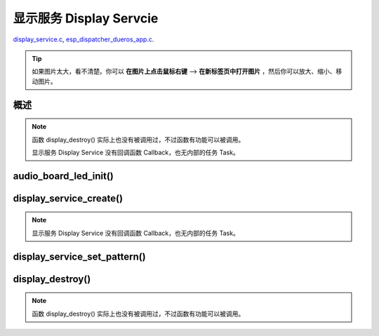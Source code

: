 ﻿显示服务 Display Servcie
#################################

`display_service.c`__, `esp_dispatcher_dueros_app.c`__.

.. __: https://github.com/espressif/esp-adf/blob/master/components/display_service/display_service.c

.. __: https://github.com/espressif/esp-adf/blob/master/examples/advanced_examples/esp_dispatcher_dueros/main/esp_dispatcher_dueros_app.c

.. tip:: 

    如果图片太大，看不清楚。你可以 **在图片上点击鼠标右键** --> **在新标签页中打开图片** ，然后你可以放大、缩小、移动图片。



概述
============

.. role:: strike
   :class: strike

.. uml::

    caption display_service.c

    box "esp_dispatcher_dueros"
    participant "esp_dispatcher \n _dueros_app.c" as adf_app order 10
    end box
    
    box "audio_board"
    participant "lyrat_v4.3\\\n board.c"  as adf_board order 15
    end box

    box "esp_dispatcher" 
    participant "esp_dispatcher.c\n"                    as dispatcher_comp   order 20
    participant "esp_dispatcher.c @ \ndispatcher_event_task()" as dispatcher_task   order 30
    participant "periph_service.c \n"  as periph_service order 40
    end box

    box "esp_actions"
    participant "display_action.c \n" as display_action  order 45
    end box

    box "display_service" #LightBlue
    participant "display_service.c \n" as display_service  order 50
    participant "led_indicator.c \n"   as led_indicator order 60
    end box

    box "esp_peripherals" 
    participant "esp_peripherals.c \n" as esp_peripherals order 70
    participant "periph_led.c \n"      as periph_led      order 80
    end box

    == Create dispatcher ==
    adf_app -> dispatcher_comp : dispatcher = esp_dispatcher_create(&d_cfg)
    dispatcher_comp -> dispatcher_task : xTaskCreatePinnedToCore()
    activate dispatcher_task 

    == <color:red>Create display servcie</color> ==
    adf_app         -> adf_board     : disp_serv = audio_board_led_init()

    adf_board       -> led_indicator : led_indicator_init()
    led_indicator   -> periph_led   : periph_handle = periph_led_init(&led_cfg)
    esp_peripherals <- periph_led   : periph = \n esp_periph_create \n (PERIPH_ID_LED)
    esp_peripherals <- periph_led   : esp_periph_set_data \n (periph)
    esp_peripherals <- periph_led   : esp_periph_set_function \n (periph, _led_init, \n _led_run, _led_destroy)
    led_indicator -> esp_peripherals : esp_periph_init \n (periph_handle)
    esp_peripherals -> periph_led     : periph->init(periph) \n ==> _led_init()

    adf_board        -> display_service : display_service_create \n ({.service_ioctl = **led_indicator_pattern**})
    periph_service   <- display_service : periph_service_create()


    == Register display service execution function ==
    adf_app -> dispatcher_comp  : esp_dispatcher_reg_exe_func(dispatcher, \ndueros_speaker->disp_serv, \n ACTION_EXE_TYPE_DISPLAY_TURN_OFF, \n display_action_turn_off);
    adf_app -> dispatcher_comp  : esp_dispatcher_reg_exe_func(dispatcher, \ndueros_speaker->disp_serv, \n ACTION_EXE_TYPE_DISPLAY_TURN_ON, \n display_action_turn_on);
    adf_app -> dispatcher_comp  : esp_dispatcher_reg_exe_func(dispatcher, \ndueros_speaker->disp_serv, \n ACTION_EXE_TYPE_DISPLAY_WIFI_SETTING, \n display_action_wifi_setting);
    adf_app -> dispatcher_comp  : esp_dispatcher_reg_exe_func(dispatcher, \ndueros_speaker->disp_serv, \n **ACTION_EXE_TYPE_DISPLAY_WIFI_CONNECTED**, \n display_action_wifi_connected);
    adf_app -> dispatcher_comp  : esp_dispatcher_reg_exe_func(dispatcher, \ndueros_speaker->disp_serv, \n ACTION_EXE_TYPE_DISPLAY_WIFI_DISCONNECTED, \n display_action_wifi_disconnected);


    == <color:red>Set service display pattern</color> (Execution function) ==
    adf_app <-] : wifi_service_cb(WIFI_SERV_EVENT_CONNECTED)
    adf_app ->  dispatcher_comp : esp_dispatcher_execute(d->dispatcher, \n ACTION_EXE_TYPE_DISPLAY_WIFI_CONNECTED)
    dispatcher_comp -> dispatcher_task
    dispatcher_task -> display_action  : exe_item->exe_func ==> \n display_action_wifi_connected()
    display_action  -> display_service : display_service_set_pattern \n (DISPLAY_PATTERN_WIFI_CONNECTED)
    periph_service  <- display_service : periph_service_ioctl()
    periph_service  -> led_indicator   : impl->service_ioctl() ==> led_indicator_pattern()
    led_indicator   -> periph_led      : periph_led_blink()


    == <color:red>--Destory display servcie--</color> ==
    [-> display_service : display_destroy()
    periph_service <- display_service : periph_service_destory(disp_serv)
    periph_service ->]  : --impl->service_destroy()--

    
    note over dispatcher_comp, led_indicator
    红色字体说明的消息序列段，才是与显示服务 Display Service 直接相关的。   其它的消息序列段，是与 esp_dispather 相关的。
    "periph->init(periph) ==> _led_init()" 表示执行的代码 periph->init(periph) 最终调用了 _led_init() 这个回调函数。
    end note


.. note::

    函数 display_destroy() 实际上也没有被调用过，不过函数有功能可以被调用。

    显示服务 Display Service 没有回调函数 Callback，也无内部的任务 Task。


audio_board_led_init()
=======================

display_service_create()
============================

.. uml::
    
    caption display_service_create()

    box "esp_dispatcher_dueros"
    participant "esp_dispatcher \n _dueros_app.c" as adf_app order 10
    end box
    
    box "audio_board"
    participant "lyrat_v4.3\\\n board.c"  as adf_board order 15
    end box

    box "esp_dispatcher" 
    participant "esp_dispatcher.c\n"                    as dispatcher_comp   order 20
    participant "esp_dispatcher.c @ \ndispatcher_event_task()" as dispatcher_task   order 30
    participant "periph_service.c \n"  as periph_service order 40
    end box

    box "esp_actions"
    participant "display_action.c \n" as display_action  order 45
    end box

    box "display_service" #LightBlue
    participant "display_service.c \n" as display_service  order 50
    participant "led_indicator.c \n"   as led_indicator order 60
    end box

    box "esp_peripherals" 
    participant "esp_peripherals.c \n" as esp_peripherals order 70
    participant "periph_led.c \n"      as periph_led      order 80
    end box


    == <color:red>Create display servcie</color> ==
    adf_app         -> adf_board     : disp_serv = audio_board_led_init()

    adf_board       -> led_indicator : led_indicator_init()
    led_indicator   -> periph_led   : periph_handle = periph_led_init(&led_cfg)
    esp_peripherals <- periph_led   : periph = \n esp_periph_create \n (PERIPH_ID_LED)
    esp_peripherals <- periph_led   : esp_periph_set_data \n (periph)
    esp_peripherals <- periph_led   : esp_periph_set_function \n (periph, _led_init, \n _led_run, _led_destroy)
    led_indicator -> esp_peripherals : esp_periph_init \n (periph_handle)
    esp_peripherals -> periph_led     : periph->init(periph) \n ==> _led_init()

    adf_board        -> display_service : display_service_create \n ({.service_ioctl = **led_indicator_pattern**})
    periph_service   <- display_service : periph_service_create()


.. note::
    
    显示服务 Display Service 没有回调函数 Callback，也无内部的任务 Task。


display_service_set_pattern()
=================================

.. uml::

    caption display_service.c

    box "esp_dispatcher_dueros"
    participant "esp_dispatcher \n _dueros_app.c" as adf_app order 10
    end box

    box "audio_board"
    participant "lyrat_v4.3\\\n board.c"  as adf_board order 15
    end box

    box "esp_dispatcher" 
    participant "esp_dispatcher.c\n"                    as dispatcher_comp   order 20
    participant "esp_dispatcher.c @ \ndispatcher_event_task()" as dispatcher_task   order 30
    participant "periph_service.c \n"  as periph_service order 40
    end box

    box "esp_actions"
    participant "display_action.c \n" as display_action  order 45
    end box

    box "display_service" #LightBlue
    participant "display_service.c \n" as display_service  order 50
    participant "led_indicator.c \n"   as led_indicator order 60
    end box

    box "esp_peripherals" 
    participant "esp_peripherals.c \n" as esp_peripherals order 70
    participant "periph_led.c \n"      as periph_led      order 80
    end box

    == <color:red>Set service display pattern</color> (Execution function) ==
    adf_app <-] : wifi_service_cb(WIFI_SERV_EVENT_CONNECTED)
    adf_app ->  dispatcher_comp : esp_dispatcher_execute(d->dispatcher, \n ACTION_EXE_TYPE_DISPLAY_WIFI_CONNECTED)
    dispatcher_comp -> dispatcher_task
    dispatcher_task -> display_action  : exe_item->exe_func ==> \n display_action_wifi_connected()
    display_action  -> display_service : display_service_set_pattern \n (DISPLAY_PATTERN_WIFI_CONNECTED)
    periph_service  <- display_service : periph_service_ioctl()
    periph_service  -> led_indicator   : impl->service_ioctl() ==> led_indicator_pattern()
    led_indicator   -> periph_led      : periph_led_blink()


display_destroy()
=========================

.. uml::

    caption display_service.c

    box "esp_dispatcher_dueros"
    participant "esp_dispatcher \n _dueros_app.c" as adf_app order 10
    end box

    box "audio_board"
    participant "lyrat_v4.3\\\n board.c"  as adf_board order 15
    end box

    box "esp_dispatcher" 
    participant "esp_dispatcher.c\n"                    as dispatcher_comp   order 20
    participant "esp_dispatcher.c @ \ndispatcher_event_task()" as dispatcher_task   order 30
    participant "periph_service.c \n"  as periph_service order 40
    end box

    box "esp_actions"
    participant "display_action.c \n" as display_action  order 45
    end box

    box "display_service" #LightBlue
    participant "display_service.c \n" as display_service  order 50
    participant "led_indicator.c \n"   as led_indicator order 60
    end box

    box "esp_peripherals" 
    participant "esp_peripherals.c \n" as esp_peripherals order 70
    participant "periph_led.c \n"      as periph_led      order 80
    end box

    == <color:red>--Destory display servcie--</color> ==
    [-> display_service : display_destroy()
    periph_service <- display_service : periph_service_destory(disp_serv)
    periph_service ->]  : --impl->service_destroy()--

.. note::

    函数 display_destroy() 实际上也没有被调用过，不过函数有功能可以被调用。
